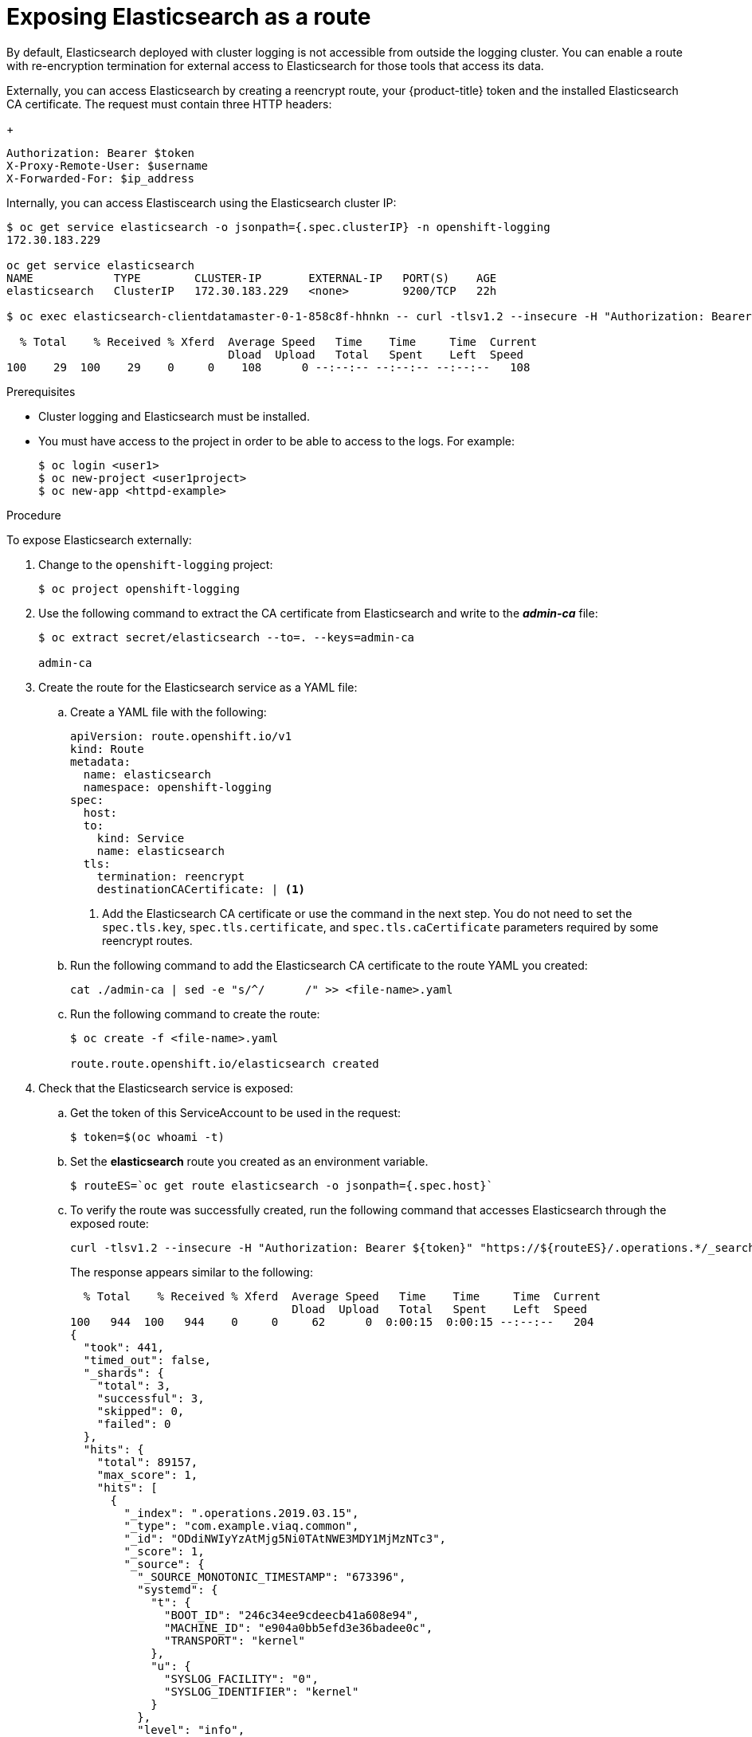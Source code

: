 // Module included in the following assemblies:
//
// * logging/efk-logging-elasticsearch.adoc

[id="efk-logging-elasticsearch-exposing-{context}"]
= Exposing Elasticsearch as a route

By default, Elasticsearch deployed with cluster logging is not
accessible from outside the logging cluster. You can enable a route with re-encryption termination 
for external access to Elasticsearch for those tools that access its data.

Externally, you can access Elasticsearch by creating a reencrypt route, your {product-title} token and the installed
Elasticsearch CA certificate. The request must contain three HTTP headers:
+
----
Authorization: Bearer $token
X-Proxy-Remote-User: $username
X-Forwarded-For: $ip_address
----

Internally, you can access Elastiscearch using the Elasticsearch cluster IP:

----
$ oc get service elasticsearch -o jsonpath={.spec.clusterIP} -n openshift-logging
172.30.183.229

oc get service elasticsearch
NAME            TYPE        CLUSTER-IP       EXTERNAL-IP   PORT(S)    AGE
elasticsearch   ClusterIP   172.30.183.229   <none>        9200/TCP   22h

$ oc exec elasticsearch-clientdatamaster-0-1-858c8f-hhnkn -- curl -tlsv1.2 --insecure -H "Authorization: Bearer ${token}" "https://172.30.183.229:9200/_cat/health"

  % Total    % Received % Xferd  Average Speed   Time    Time     Time  Current
                                 Dload  Upload   Total   Spent    Left  Speed
100    29  100    29    0     0    108      0 --:--:-- --:--:-- --:--:--   108
----

.Prerequisites

* Cluster logging and Elasticsearch must be installed.

* You must have access to the project in order to be able to access to the logs. For example:
+
----
$ oc login <user1>
$ oc new-project <user1project>
$ oc new-app <httpd-example>
----

.Procedure

To expose Elasticsearch externally:

. Change to the `openshift-logging` project:
+
----
$ oc project openshift-logging
----

. Use the following command to extract the CA certificate from Elasticsearch and write to the *_admin-ca_* file:
+
----
$ oc extract secret/elasticsearch --to=. --keys=admin-ca

admin-ca
----

. Create the route for the Elasticsearch service as a YAML file:
+
.. Create a YAML file with the following:
+
----
apiVersion: route.openshift.io/v1
kind: Route
metadata:
  name: elasticsearch
  namespace: openshift-logging
spec:
  host: 
  to:
    kind: Service
    name: elasticsearch
  tls:
    termination: reencrypt
    destinationCACertificate: | <1>
----
<1> Add the Elasticsearch CA certificate or use the command in the next step. You do not need to set the `spec.tls.key`, `spec.tls.certificate`, and `spec.tls.caCertificate` parameters
required by some reencrypt routes.

.. Run the following command to add the Elasticsearch CA certificate to the route YAML you created:
+
----
cat ./admin-ca | sed -e "s/^/      /" >> <file-name>.yaml
----  

.. Run the following command to create the route:
+
----
$ oc create -f <file-name>.yaml

route.route.openshift.io/elasticsearch created
----
+
//For an example reencrypt route object, see Re-encryption Termination.
//+
//This line ^^ will be linked when the topic is available.

. Check that the Elasticsearch service is exposed:

.. Get the token of this ServiceAccount to be used in the request:
+
----
$ token=$(oc whoami -t)
----

.. Set the *elasticsearch* route you created as an environment variable.
+
----
$ routeES=`oc get route elasticsearch -o jsonpath={.spec.host}`
----

.. To verify the route was successfully created, run the following command that accesses Elasticsearch through the exposed route:
+
----
curl -tlsv1.2 --insecure -H "Authorization: Bearer ${token}" "https://${routeES}/.operations.*/_search?size=1" | jq
----
+
The response appears similar to the following:
+
----
  % Total    % Received % Xferd  Average Speed   Time    Time     Time  Current
                                 Dload  Upload   Total   Spent    Left  Speed
100   944  100   944    0     0     62      0  0:00:15  0:00:15 --:--:--   204
{
  "took": 441,
  "timed_out": false,
  "_shards": {
    "total": 3,
    "successful": 3,
    "skipped": 0,
    "failed": 0
  },
  "hits": {
    "total": 89157,
    "max_score": 1,
    "hits": [
      {
        "_index": ".operations.2019.03.15",
        "_type": "com.example.viaq.common",
        "_id": "ODdiNWIyYzAtMjg5Ni0TAtNWE3MDY1MjMzNTc3",
        "_score": 1,
        "_source": {
          "_SOURCE_MONOTONIC_TIMESTAMP": "673396",
          "systemd": {
            "t": {
              "BOOT_ID": "246c34ee9cdeecb41a608e94",
              "MACHINE_ID": "e904a0bb5efd3e36badee0c",
              "TRANSPORT": "kernel"
            },
            "u": {
              "SYSLOG_FACILITY": "0",
              "SYSLOG_IDENTIFIER": "kernel"
            }
          },
          "level": "info",
          "message": "acpiphp: Slot [30] registered",
          "hostname": "localhost.localdomain",
          "pipeline_metadata": {
            "collector": {
              "ipaddr4": "10.128.2.12",
              "ipaddr6": "fe80::xx:xxxx:fe4c:5b09",
              "inputname": "fluent-plugin-systemd",
              "name": "fluentd",
              "received_at": "2019-03-15T20:25:06.273017+00:00",
              "version": "1.3.2 1.6.0"
            }
          },
          "@timestamp": "2019-03-15T20:00:13.808226+00:00",
          "viaq_msg_id": "ODdiNWIyYzAtMYTAtNWE3MDY1MjMzNTc3"
        }
      }
    ]
  }
}
----
